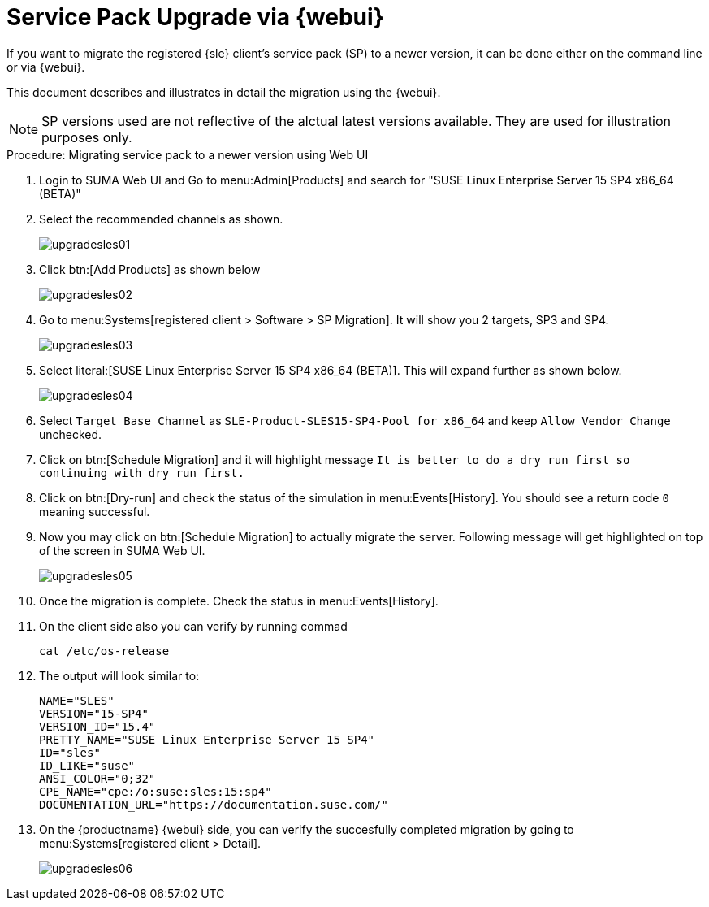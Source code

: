 [[workflow-sp-upgrade-via-webui]]
= Service Pack Upgrade via {webui}



If you want to migrate the registered {sle} client's service pack (SP) to a newer version, it can be done either on the command line or via {webui}.

This document describes and illustrates in detail the migration using the {webui}.

[NOTE]
====
SP versions used are not reflective of the alctual latest versions available.
They are used for illustration purposes only.
====


.Procedure: Migrating service pack to a newer version using Web UI
[role=procedure]


. Login to SUMA Web UI and Go to menu:Admin[Products] and search for "SUSE Linux Enterprise Server 15 SP4 x86_64 (BETA)"
. Select the recommended channels as shown.
+
image::upgradesles01.png[scaledwidth=80%]
. Click btn:[Add Products] as shown below
+
image::upgradesles02.png[scaledwidth=80%]
. Go to menu:Systems[registered client > Software > SP Migration]. It will show you 2 targets, SP3 and SP4. 
+
image::upgradesles03.png[scaledwidth=80%]
. Select literal:[SUSE Linux Enterprise Server 15 SP4 x86_64 (BETA)]. This will expand further as shown below.
+
image::upgradesles04.png[scaledwidth=80%]
. Select [literal]``Target Base Channel`` as [literal]``SLE-Product-SLES15-SP4-Pool for x86_64`` and keep [literal]``Allow Vendor Change`` unchecked.
. Click on btn:[Schedule Migration] and it will highlight message [literal]``It is better to do a dry run first so continuing with dry run first.``
. Click on btn:[Dry-run] and check the status of the simulation in menu:Events[History]. You should see a return code [literal]``0`` meaning successful.
. Now you may click on btn:[Schedule Migration] to actually migrate the server. Following message will get highlighted on top of the screen in SUMA Web UI.
+
image::upgradesles05.png[scaledwidth=80%]
. Once the migration is complete. Check the status in menu:Events[History].
. On the client side also you can verify by running commad
+
----
cat /etc/os-release
----
. The output will look similar to:
+
----
NAME="SLES"
VERSION="15-SP4"
VERSION_ID="15.4"
PRETTY_NAME="SUSE Linux Enterprise Server 15 SP4"
ID="sles"
ID_LIKE="suse"
ANSI_COLOR="0;32"
CPE_NAME="cpe:/o:suse:sles:15:sp4"
DOCUMENTATION_URL="https://documentation.suse.com/"
----
. On the {productname} {webui} side, you can verify the succesfully completed migration by going to menu:Systems[registered client > Detail].
+
image::upgradesles06.png[scaledwidth=80%]
